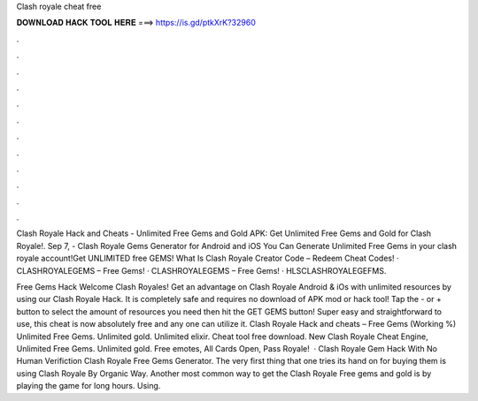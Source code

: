 Clash royale cheat free



𝐃𝐎𝐖𝐍𝐋𝐎𝐀𝐃 𝐇𝐀𝐂𝐊 𝐓𝐎𝐎𝐋 𝐇𝐄𝐑𝐄 ===> https://is.gd/ptkXrK?32960



.



.



.



.



.



.



.



.



.



.



.



.

Clash Royale Hack and Cheats - Unlimited Free Gems and Gold APK: Get Unlimited Free Gems and Gold for Clash Royale!. Sep 7, - Clash Royale Gems Generator for Android and iOS You Can Generate Unlimited Free Gems in your clash royale account!Get UNLIMITED free GEMS! What Is Clash Royale Creator Code – Redeem Cheat Codes! · CLASHROYALEGEMS – Free Gems! · CLASHROYALEGEMS – Free Gems! · HLSCLASHROYALEGEFMS.

Free Gems Hack Welcome Clash Royales! Get an advantage on Clash Royale Android & iOs with unlimited resources by using our Clash Royale Hack. It is completely safe and requires no download of APK mod or hack tool! Tap the - or + button to select the amount of resources you need then hit the GET GEMS button! Super easy and straightforward to use, this cheat is now absolutely free and any one can utilize it. Clash Royale Hack and cheats – Free Gems (Working %) Unlimited Free Gems. Unlimited gold. Unlimited elixir. Cheat tool free download. New Clash Royale Cheat Engine, Unlimited Free Gems. Unlimited gold. Free emotes, All Cards Open, Pass Royale!  · Clash Royale Gem Hack With No Human Verifiction Clash Royale Free Gems Generator. The very first thing that one tries its hand on for buying them is using Clash Royale By Organic Way. Another most common way to get the Clash Royale Free gems and gold is by playing the game for long hours. Using.
